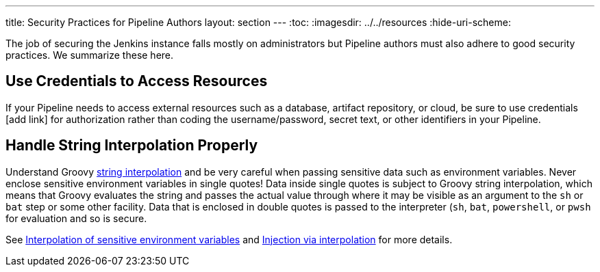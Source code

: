 ---
title: Security Practices for Pipeline Authors
layout: section
---
ifdef::backend-html5[]
:toc:
ifdef::env-github[:imagesdir: ../resources]
ifndef::env-github[:imagesdir: ../../resources]
:hide-uri-scheme:
endif::[]

The job of securing the Jenkins instance falls mostly on administrators but Pipeline authors must also adhere to good security practices.
We summarize these here.

== Use Credentials to Access Resources

If your Pipeline needs to access external resources such as a database, artifact repository, or cloud, be sure to use credentials [add link] for authorization rather than coding the username/password, secret text, or other identifiers in your Pipeline.

== Handle String Interpolation Properly

Understand Groovy
link:/doc/book/pipeline/jenkinsfile/#string-interpolation[string interpolation]
and be very careful when passing sensitive data such as environment variables.
Never enclose sensitive environment variables in single quotes!
Data inside single quotes is subject to Groovy string interpolation, which means that Groovy evaluates the string and passes the actual value through where it may be visible as an argument to the `sh` or `bat` step or some other facility.
Data that is enclosed in double quotes is passed to the interpreter (`sh`, `bat`, `powershell`, or `pwsh` for evaluation and so is secure.

See
link:/doc/book/pipeline/jenkinsfile/#interpolation-of-sensitive-environment-variables[Interpolation of sensitive environment variables]
and
link:/doc/book/pipeline/jenkinsfile/#injection-via-interpolation[Injection via interpolation]
for more details.

